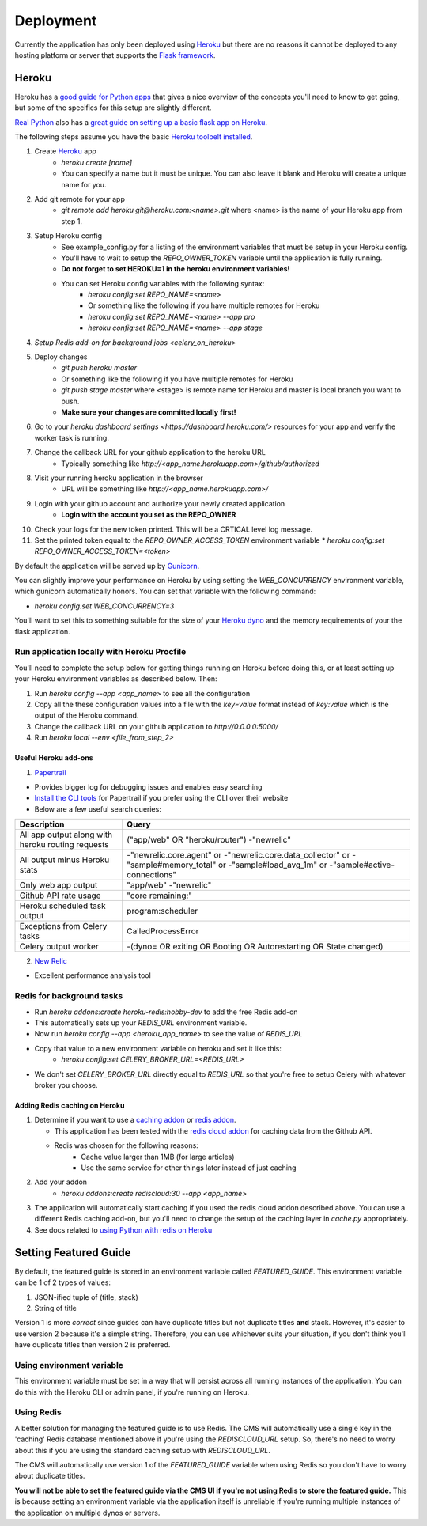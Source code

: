 ==========
Deployment
==========

Currently the application has only been deployed using `Heroku <http://www.heroku.com>`_
but there are no reasons it cannot be deployed to any hosting platform or
server that supports the `Flask framework <http://flask.pocoo.org>`_.

Heroku
======

Heroku has a `good guide for Python apps <https://devcenter.heroku.com/articles/getting-started-with-python#introduction>`_
that gives a nice overview of the concepts you'll need to know to get going,
but some of the specifics for this setup are slightly different.

`Real Python <https://realpython.com>`_ also has a `great guide on setting up a
basic flask app on Heroku <https://realpython.com/blog/python/flask-by-example-part-1-project-setup/>`_.

The following steps assume you have the basic `Heroku toolbelt installed <https://devcenter.heroku.com/articles/getting-started-with-python#set-up>`_.

1. Create `Heroku <http://heroku.com>`_ app
    * `heroku create [name]`
    * You can specify a name but it must be unique. You can also leave it blank
      and Heroku will create a unique name for you.
2. Add git remote for your app
    * `git remote add heroku git@heroku.com:<name>.git` where <name> is the
      name of your Heroku app from step 1.
3. Setup Heroku config
    * See example_config.py for a listing of the environment variables that
      must be setup in your Heroku config.
    * You'll have to wait to setup the `REPO_OWNER_TOKEN` variable until the application is fully running.
    * **Do not forget to set HEROKU=1 in the heroku environment variables!**
    * You can set Heroku config variables with the following syntax:
        * `heroku config:set REPO_NAME=<name>`
        * Or something like the following if you have multiple remotes for Heroku
        * `heroku config:set REPO_NAME=<name> --app pro`
        * `heroku config:set REPO_NAME=<name> --app stage`
4. `Setup Redis add-on for background jobs <celery_on_heroku>`
5. Deploy changes
    * `git push heroku master`
    * Or something like the following if you have multiple remotes for Heroku
    * `git push stage master` where <stage> is remote name for Heroku and
      master is local branch you want to push.
    * **Make sure your changes are committed locally first!**
6. Go to your `heroku dashboard settings <https://dashboard.heroku.com/>` resources for your app and verify the worker task is running.
7. Change the callback URL for your github application to the heroku URL
    * Typically something like `http://<app_name.herokuapp.com>/github/authorized`
8. Visit your running heroku application in the browser
    * URL will be something like `http://<app_name.herokuapp.com>/`
9. Login with your github account and authorize your newly created application
    * **Login with the account you set as the REPO_OWNER**
10. Check your logs for the new token printed. This will be a CRTICAL level log message.
11. Set the printed token equal to the `REPO_OWNER_ACCESS_TOKEN` environment
    variable
    * `heroku config:set REPO_OWNER_ACCESS_TOKEN=<token>`

By default the application will be served up by `Gunicorn <http://gunicorn.org>`_.

You can slightly improve your performance on Heroku by using setting the
`WEB_CONCURRENCY` environment variable, which gunicorn automatically honors.
You can set that variable with the following command:

* `heroku config:set WEB_CONCURRENCY=3`

You'll want to set this to something suitable for the size of your
`Heroku dyno <https://www.heroku.com/pricing>`_ and the memory requirements of
your the flask application.

--------------------------------------------
Run application locally with Heroku Procfile
--------------------------------------------

You'll need to complete the setup below for getting things running on Heroku
before doing this, or at least setting up your Heroku environment variables as
described below.  Then:

1. Run `heroku config --app <app_name>` to see all the configuration
2. Copy all the these configuration values into a file with the `key=value` format instead of `key:value` which is the output of the Heroku command.
3. Change the callback URL on your github application to `http://0.0.0.0:5000/`
4. Run `heroku local --env <file_from_step_2>`

Useful Heroku add-ons
---------------------

1. `Papertrail <https://elements.heroku.com/addons/papertrail>`_

* Provides bigger log for debugging issues and enables easy searching
* `Install the CLI tools <https://github.com/papertrail/papertrail-cli#readme>`_
  for Papertrail if you prefer using the CLI over their website
* Below are a few useful search queries:

================================================= ===========================
Description                                       Query
================================================= ===========================
All app output along with heroku routing requests ("app/web" OR "heroku/router")  -"newrelic"
All output minus Heroku stats                     -"newrelic.core.agent" or -"newrelic.core.data_collector" or -"sample#memory_total" or -"sample#load_avg_1m" or -"sample#active-connections"
Only web app output                               "app/web" -"newrelic"
Github API rate usage                             "core remaining:"
Heroku scheduled task output                      program:scheduler
Exceptions from Celery tasks                      CalledProcessError
Celery output worker                              -(dyno= OR exiting OR Booting OR Autorestarting OR State changed)
================================================= ===========================

2. `New Relic <https://elements.heroku.com/addons/newrelic>`_

* Excellent performance analysis tool

.. _celery_on_heroku:

--------------------------
Redis for background tasks
--------------------------

* Run `heroku addons:create heroku-redis:hobby-dev` to add the free Redis add-on
* This automatically sets up your `REDIS_URL` environment variable.
* Now run `heroku config --app <heroku_app_name>` to see the value of `REDIS_URL`
* Copy that value to a new environment variable on heroku and set it like this:
    * `heroku config:set CELERY_BROKER_URL=<REDIS_URL>`
* We don't set `CELERY_BROKER_URL` directly equal to `REDIS_URL` so that you're free to setup Celery with whatever broker you choose.

Adding Redis caching on Heroku
------------------------------

1. Determine if you want to use a
   `caching addon <https://elements.heroku.com/addons#caching>`_ or
   `redis addon <https://elements.heroku.com/addons#data-stores>`_.

   * This application has been tested with the `redis cloud addon <https://elements.heroku.com/addons/rediscloud>`_ for caching data from the Github API.
   * Redis was chosen for the following reasons:
        * Cache value larger than 1MB (for large articles)
        * Use the same service for other things later instead of just caching
2. Add your addon
    * `heroku addons:create rediscloud:30 --app <app_name>`
3. The application will automatically start caching if you used the redis cloud addon described above.  You can use a different Redis caching add-on, but you'll need to change the setup of the caching layer in `cache.py` appropriately.
4. See docs related to `using Python with redis on Heroku <https://devcenter.heroku.com/articles/rediscloud#using-redis-from-python>`_

Setting Featured Guide
======================

By default, the featured guide is stored in an environment variable called
`FEATURED_GUIDE`.  This environment variable can be 1 of 2 types of values:

1. JSON-ified tuple of (title, stack)
2. String of title

Version 1 is more *correct* since guides can have duplicate titles but not
duplicate titles **and** stack.  However, it's easier to use version 2 because
it's a simple string.  Therefore, you can use whichever suits your situation,
if you don't think you'll have duplicate titles then version 2 is preferred.

--------------------------
Using environment variable
--------------------------

This environment variable must be set in a way that will persist across all
running instances of the application. You can do this with the Heroku CLI or
admin panel, if you're running on Heroku.

-----------
Using Redis
-----------

A better solution for managing the featured guide is to use Redis.  The CMS
will automatically use a single key in the 'caching' Redis database mentioned
above if you're using the `REDISCLOUD_URL` setup.  So, there's no need to worry
about this if you are using the standard caching setup with `REDISCLOUD_URL`.

The CMS will automatically use version 1 of the `FEATURED_GUIDE` variable when
using Redis so you don't have to worry about duplicate titles.

**You will not be able to set the featured guide via the CMS UI if you're not
using Redis to store the featured guide.**  This is because setting an
environment variable via the application itself is unreliable if you're running
multiple instances of the application on multiple dynos or servers.


